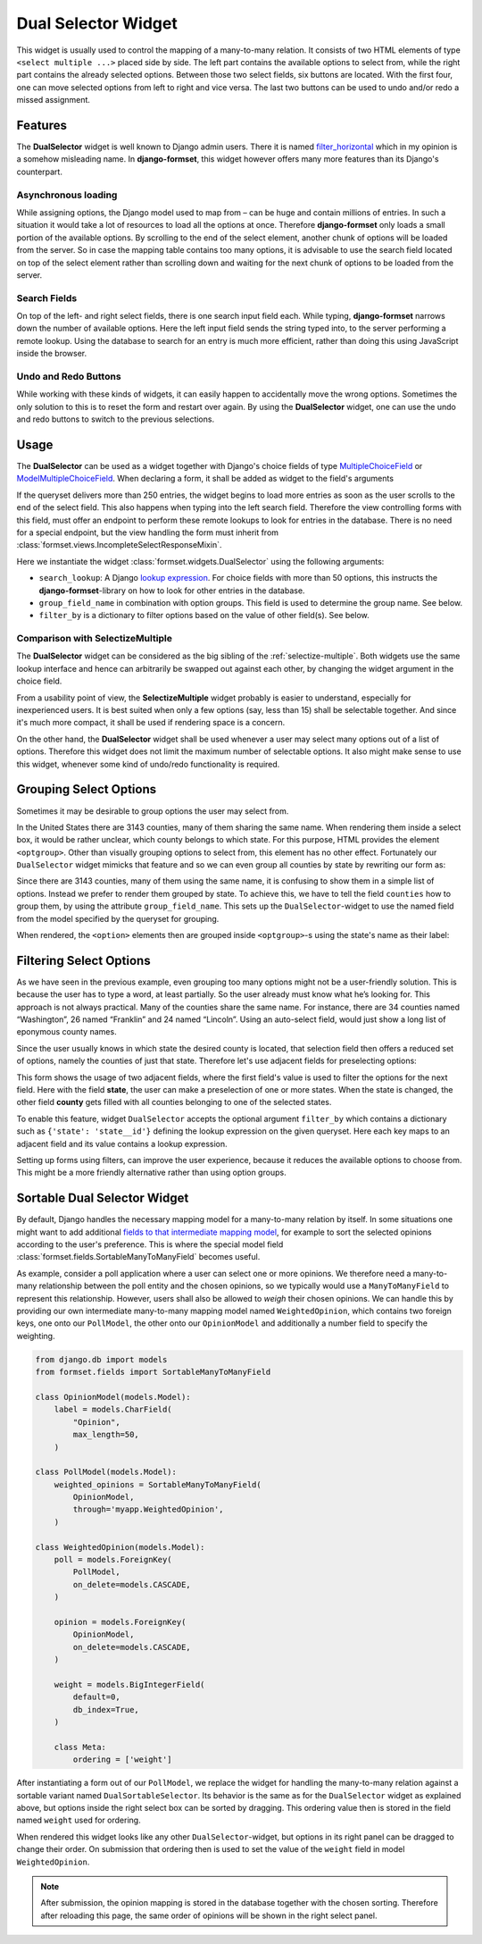 .. _dual-selector:

====================
Dual Selector Widget
====================

This widget is usually used to control the mapping of a many-to-many relation. It consists of two
HTML elements of type ``<select multiple ...>`` placed side by side. The left part contains the
available options to select from, while the right part contains the already selected options.
Between those two select fields, six buttons are located. With the first four, one can move selected
options from left to right and vice versa. The last two buttons can be used to undo and/or redo a
missed assignment.


Features
========

The **DualSelector** widget is well known to Django admin users. There it is named
filter_horizontal_ which in my opinion is a somehow misleading name. In **django-formset**, this
widget however offers many more features than its Django's counterpart.

.. _filter_horizontal: https://docs.djangoproject.com/en/stable/ref/contrib/admin/#django.contrib.admin.ModelAdmin.filter_horizontal


Asynchronous loading
--------------------

While assigning options, the Django model used to map from – can be huge and contain millions of
entries. In such a situation it would take a lot of resources to load all the options at once.
Therefore **django-formset** only loads a small portion of the available options. By scrolling to
the end of the select element, another chunk of options will be loaded from the server. So in case
the mapping table contains too many options, it is advisable to use the search field located on top
of the select element rather than scrolling down and waiting for the next chunk of options to be
loaded from the server.


Search Fields
-------------

On top of the left- and right select fields, there is one search input field each. While typing,
**django-formset** narrows down the number of available options. Here the left input field sends the
string typed into, to the server performing a remote lookup. Using the database to search for an
entry is much more efficient, rather than doing this using JavaScript inside the browser.


Undo and Redo Buttons
---------------------

While working with these kinds of widgets, it can easily happen to accidentally move the wrong
options. Sometimes the only solution to this is to reset the form and restart over again. By using
the **DualSelector** widget, one can use the undo and redo buttons to switch to the previous selections.


Usage
=====

The **DualSelector** can be used as a widget together with Django's choice fields of type
MultipleChoiceField_ or ModelMultipleChoiceField_. When declaring a form, it shall be added
as widget to the field's arguments

.. _MultipleChoiceField: https://docs.djangoproject.com/en/stable/ref/forms/fields/#multiplechoicefield
.. _ModelMultipleChoiceField: https://docs.djangoproject.com/en/stable/ref/forms/fields/#django.forms.ModelMultipleChoiceField

.. django-view:: county_form

	from django.forms import fields, forms, models, widgets
	from formset.widgets import DualSelector
	from testapp.models import County

	class CountyForm(forms.Form):
	    county = models.ModelMultipleChoiceField(
	        queryset=County.objects.all(),
	        widget=DualSelector(search_lookup='name__icontains'),
	    )

If the queryset delivers more than 250 entries, the widget begins to load more entries as soon as
the user scrolls to the end of the select field. This also happens when typing into the left search
field. Therefore the view controlling forms with this field, must offer an endpoint to perform these
remote lookups to look for entries in the database. There is no need for a special endpoint, but the
view handling the form must inherit from :class:`formset.views.IncompleteSelectResponseMixin`.

Here we instantiate the widget :class:`formset.widgets.DualSelector` using the following arguments:

* ``search_lookup``: A Django `lookup expression`_. For choice fields with more than 50 options,
  this instructs the **django-formset**-library on how to look for other entries in the database. 
* ``group_field_name`` in combination with option groups. This field is used to determine the group
  name. See below.
* ``filter_by`` is a dictionary to filter options based on the value of other field(s). See below.

.. _lookup expression: https://docs.djangoproject.com/en/stable/ref/models/lookups/#lookup-reference

.. django-view:: county_view
	:view-function: CountyView.as_view(extra_context={'framework': 'bootstrap', 'pre_id': 'county-result'}, form_kwargs={'auto_id': 'co_id_%s'})
	:hide-code:

	from formset.views import FormView 

	class CountyView(FormView):
	    form_class = CountyForm
	    template_name = "form.html"
	    success_url = "/success"


Comparison with SelectizeMultiple
---------------------------------

The **DualSelector** widget can be considered as the big sibling of the :ref:`selectize-multiple`.
Both widgets use the same lookup interface and hence can arbitrarily be swapped out against each
other, by changing the widget argument in the choice field. 

From a usability point of view, the **SelectizeMultiple** widget probably is easier to understand,
especially for inexperienced users. It is best suited when only a few options (say, less than 15)
shall be selectable together. And since it's much more compact, it shall be used if rendering space
is a concern.

On the other hand, the **DualSelector** widget shall be used whenever a user may select many
options out of a list of options. Therefore this widget does not limit the maximum number of
selectable options. It also might make sense to use this widget, whenever some kind of undo/redo
functionality is required.


Grouping Select Options
=======================  

Sometimes it may be desirable to group options the user may select from.

In the United States there are 3143 counties, many of them sharing the same name. When rendering
them inside a select box, it would be rather unclear, which county belongs to which state. For this
purpose, HTML provides the element ``<optgroup>``. Other than visually grouping options to select
from, this element has no other effect. Fortunately our ``DualSelector`` widget mimicks that feature
and so we can even group all counties by state by rewriting our form as:

.. django-view:: grouped_county_form

	class GroupedCountyForm(forms.Form):
	    county = models.ModelMultipleChoiceField(
	        label="County",
	        queryset=County.objects.all(),
	        widget=DualSelector(
	            search_lookup='name__icontains',
	            group_field_name='state',
	        ),
	        required=True,
	    )

.. django-view:: grouped_county_view
	:view-function: GroupedCountyView.as_view(extra_context={'framework': 'bootstrap', 'pre_id': 'grouped-county-result'}, form_kwargs={'auto_id': 'gc_id_%s'})
	:hide-code:

	class GroupedCountyView(CountyView):
	    form_class = GroupedCountyForm

Since there are 3143 counties, many of them using the same name, it is confusing to show them in a
simple list of options. Instead we prefer to render them grouped by state. To achieve this, we have
to tell the field ``counties`` how to group them, by using the attribute ``group_field_name``. This
sets up the ``DualSelector``-widget to use the named field from the model specified by the queryset
for grouping.

When rendered, the ``<option>`` elements then are grouped inside ``<optgroup>``-s using the state's
name as their label:


Filtering Select Options
========================

As we have seen in the previous example, even grouping too many options might not be a user-friendly
solution. This is because the user has to type a word, at least partially. So the user already must
know what he’s looking for. This approach is not always practical. Many of the counties share the
same name. For instance, there are 34 counties named “Washington”, 26 named “Franklin” and 24 named
“Lincoln”. Using an auto-select field, would just show a long list of eponymous county names.

Since the user usually knows in which state the desired county is located, that selection field then
offers a reduced set of options, namely the counties of just that state. Therefore let's use
adjacent fields for preselecting options:

.. django-view:: filtered_county_form

	from formset.widgets import DualSelector, SelectizeMultiple
	from testapp.models import State

	class FilteredCountyForm(forms.Form):
	    state = models.ModelMultipleChoiceField(
	        label="State",
	        queryset=State.objects.all(),
	        widget=SelectizeMultiple(
	            search_lookup='name__icontains',
	        ),
	        required=False,
	        help_text="Select up to 5 states",
	    )

	    county = models.ModelMultipleChoiceField(
	        label="County",
	        queryset=County.objects.all(),
	        widget=DualSelector(
	            search_lookup=['name__icontains'],
	            filter_by={'state': 'state__id'},
	        ),
	        required=True,
	    )

This form shows the usage of two adjacent fields, where the first field's value is used to filter
the options for the next field. Here with the field **state**, the user can make a preselection of
one or more states. When the state is changed, the other field **county** gets filled with all
counties belonging to one of the selected states.

To enable this feature, widget ``DualSelector`` accepts the optional argument ``filter_by`` which
contains a dictionary such as ``{'state': 'state__id'}`` defining the lookup expression on the given
queryset. Here each key maps to an adjacent field and its value contains a lookup expression.

.. django-view:: filtered_county_view
	:view-function: FilteredCountyView.as_view(extra_context={'framework': 'bootstrap', 'pre_id': 'filtered-county-result'}, form_kwargs={'auto_id': 'fc_id_%s'})
	:hide-code:

	class FilteredCountyView(CountyView):
	    form_class = FilteredCountyForm

Setting up forms using filters, can improve the user experience, because it reduces the available
options to choose from. This might be a more friendly alternative rather than using option groups.


Sortable Dual Selector Widget
=============================

By default, Django handles the necessary mapping model for a many-to-many relation by itself.
In some situations one might want to add additional `fields to that intermediate mapping model`_,
for example to sort the selected opinions according to the user's preference. This is where the
special model field :class:`formset.fields.SortableManyToManyField` becomes useful.

.. _fields to that intermediate mapping model: https://docs.djangoproject.com/en/stable/topics/db/models/#intermediary-manytomany

As example, consider a poll application where a user can select one or more opinions. We therefore
need a many-to-many relationship between the poll entity and the chosen opinions, so we typically
would use a ``ManyToManyField`` to represent this relationship. However, users shall also be allowed
to *weigh* their chosen opinions. We can handle this by providing our own intermediate many-to-many
mapping model named ``WeightedOpinion``, which contains two foreign keys, one onto our
``PollModel``, the other onto our ``OpinionModel`` and additionally a number field to specify the
weighting.

.. code-block:: python

	from django.db import models
	from formset.fields import SortableManyToManyField
	
	class OpinionModel(models.Model):
	    label = models.CharField(
	        "Opinion",
	        max_length=50,
	    )

	class PollModel(models.Model):
	    weighted_opinions = SortableManyToManyField(
	        OpinionModel,
	        through='myapp.WeightedOpinion',
	    )
	
	class WeightedOpinion(models.Model):
	    poll = models.ForeignKey(
	        PollModel,
	        on_delete=models.CASCADE,
	    )
	
	    opinion = models.ForeignKey(
	        OpinionModel,
	        on_delete=models.CASCADE,
	    )
	
	    weight = models.BigIntegerField(
	        default=0,
	        db_index=True,
	    )
	
	    class Meta:
	        ordering = ['weight']

After instantiating a form out of our ``PollModel``, we replace the widget for handling the
many-to-many relation against a sortable variant named ``DualSortableSelector``. Its behavior is the
same as for the ``DualSelector`` widget as explained above, but options inside the right select box
can be sorted by dragging. This ordering value then is stored in the field named ``weight`` used for
ordering.

.. django-view:: poll_form
	:caption: forms.py

	from django.forms import models
	from formset.widgets import DualSortableSelector
	from testapp.models import PollModel

	class PollForm(models.ModelForm):
	    class Meta:
	        model = PollModel
	        fields = '__all__'
	        widgets = {
	            'weighted_opinions': DualSortableSelector(search_lookup='label__icontains'),
	        }

When rendered this widget looks like any other ``DualSelector``-widget, but options in its right
panel can be dragged to change their order. On submission that ordering then is used to set the
value of the ``weight`` field in model ``WeightedOpinion``.

.. django-view:: poll_view
	:view-function: type('ArticleEditView', (SessionModelFormViewMixin, dual_selector.PollView), {}).as_view(extra_context={'framework': 'bootstrap', 'pre_id': 'poll-result'}, form_kwargs={'auto_id': 'po_id_%s'})
	:caption: views.py

	from django.views.generic import UpdateView
	from formset.views import FormViewMixin, IncompleteSelectResponseMixin

	class PollView(IncompleteSelectResponseMixin, FormViewMixin, UpdateView):
	    model = PollModel
	    form_class = PollForm
	    template_name = 'form.html'
	    success_url = '/success'

.. note:: After submission, the opinion mapping is stored in the database together with the chosen
	sorting. Therefore after reloading this page, the same order of opinions will be shown in the
	right select panel.
